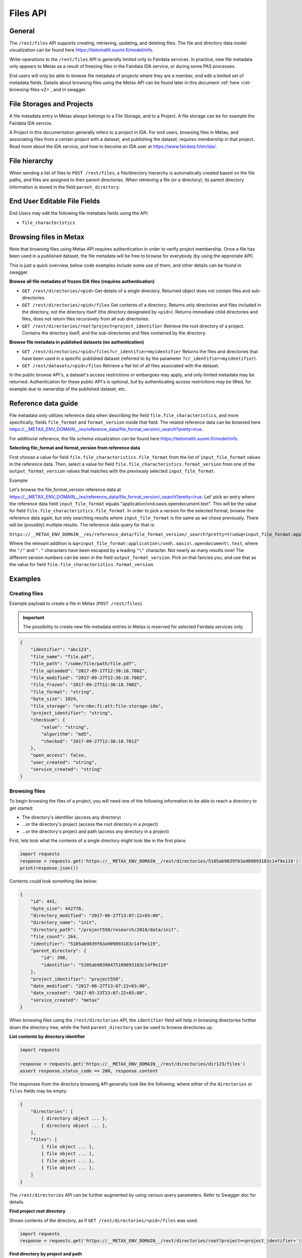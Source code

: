 
Files API
==========


General
--------


The ``/rest/files`` API supports creating, retrieving, updating, and deleting files. The file and directory data model visualization can be found here https://tietomallit.suomi.fi/model/mfs.

Write-operations to the ``/rest/files`` API is generally limited only to Fairdata services. In practice, new file metadata only appears to Metax as a result of freezing files in the Fairdata IDA service, or during some PAS processes.

End users will only be able to browse file metadata of projects where they are a member, end edit a limited set of metadata fields. Details about browsing files using the Metax API can be found later in this document :ref:`here <rst-browsing-files-v2>`, and in swagger.



File Storages and Projects
---------------------------

A file metadata entry in Metax always belongs to a File Storage, and to a Project. A file storage can be for example the Fairdata IDA service.

A Project in this documentation generally refers to a project in IDA. For end users, browsing files in Metax, and associating files from a certain project with a dataset, and publishing the dataset, requires membership in that project. Read more about the IDA service, and how to become an IDA user at https://www.fairdata.fi/en/ida/.



File hierarchy
---------------

When sending a list of files to ``POST /rest/files``, a file/directory hierarchy is automatically created based on the file paths, and files are assigned to their parent directories. When retrieving a file (or a directory), its parent directory information is stored in the field ``parent_directory``.



End User Editable File Fields
------------------------------

End Users may edit the following file metadata fields using the API:

* ``file_characteristics``



Browsing files in Metax
------------------------

Note that browsing files using Metax API requires authentication in order to verify project membership. Once a file has been used in a published dataset, the file metadata will be free to browse for everybody (by using the approriate API).

This is just a quick overview, below code examples include some use of them, and other details can be found in swagger.


**Browse all file metadata of frozen IDA files (requires authentication)**


* ``GET /rest/directories/<pid>`` Get details of a single directory. Returned object does not contain files and sub-directories.
* ``GET /rest/directories/<pid>/files`` Get contents of a directory. Returns only directories and files included in the directory, not the directory itself (the directory designated by ``<pid>``). Returns immediate child directories and files, does not return files recursively from all sub directories.
* ``GET /rest/directories/root?project=project_identifier`` Retrieve the root directory of a project. Contains the directory itself, and the sub-directories and files contained by the directory.


**Browse file metadata in published datasets (no authentication)**


* ``GET /rest/directories/<pid>/files?cr_identifier=myidentifier`` Returns the files and directories that have been used in a specific published dataset (referred to by the parameter ``?cr_identifier=myidentifier``).
* ``GET /rest/datasets/<pid>/files`` Retrieve a flat list of all files associated with the dataset.

In the public browse API's, a dataset's access restrictions or embargoes may apply, and only limited metadata may be returned. Authentication for these public API's is optional, but by authenticating access restrictions may be lifted, for example due to ownership of the published dataset, etc.


.. _rst-files-reference-data-v2:

Reference data guide
---------------------

File metadata only utilizes reference data when describing the field ``file.file_characteristics``, and more specifically, fields ``file_format`` and ``format_version`` inside that field. The related reference data can be browsed here https://__METAX_ENV_DOMAIN__/es/reference_data/file_format_version/_search?pretty=true.

For additional reference, the file schema visualization can be found here https://tietomallit.suomi.fi/model/mfs.


**Selecting file_format and format_version from reference data**


First choose a value for field ``file.file_characteristics.file_format`` from the list of ``input_file_format`` values in the reference data. Then, select a value for field ``file.file_characteristics.format_version`` from one of the ``output_format_version`` values that matches with the previously selected ``input_file_format``.

Example:

Let's browse the file_format_version reference data at https://__METAX_ENV_DOMAIN__/es/reference_data/file_format_version/_search?pretty=true. Let' pick an entry where the reference data field ``input_file_format`` equals "application/vnd.oasis.opendocument.text". This will be the value for field ``file.file_characteristics.file_format``. In order to pick a version for the selected format, browse the reference data again, but only searching results where ``input_file_format`` is the same as we chose previously. There will be (possibly) multiple results. The reference data query for that is:

``https://__METAX_ENV_DOMAIN__/es/reference_data/file_format_version/_search?pretty=true&q=input_file_format:application\/vnd\.oasis\.opendocument\.text``

Where the relevant addition is ``&q=input_file_format:application\/vnd\.oasis\.opendocument\.text``, where the ``"/"`` and ``"."`` characters have been escaped by a leading ``"\"`` character. Not nearly as many results now! The different version numbers can be seen in the field ``output_format_version``. Pick on that fancies you, and use that as the value for field ``file.file_characteristics.format_version``.



Examples
---------



Creating files
^^^^^^^^^^^^^^^

Example payload to create a file in Metax (``POST /rest/files``).

.. important::

    The possibility to create new file metadata entries in Metax is reserved for selected Fairdata services only.

.. code-block:: python

    {
        "identifier": "abc123",
        "file_name": "file.pdf",
        "file_path": "/some/file/path/file.pdf",
        "file_uploaded": "2017-09-27T12:38:18.700Z",
        "file_modified": "2017-09-27T12:38:18.700Z",
        "file_frozen": "2017-09-27T12:38:18.700Z",
        "file_format": "string",
        "byte_size": 1024,
        "file_storage": "urn:nbn:fi:att:file-storage-ida",
        "project_identifier": "string",
        "checksum": {
            "value": "string",
            "algorithm": "md5",
            "checked": "2017-09-27T12:38:18.701Z"
        },
        "open_access": false,
        "user_created": "string",
        "service_created": "string"
    }



.. _rst-browsing-files-v2:

Browsing files
^^^^^^^^^^^^^^^

To begin browsing the files of a project, you will need one of the following information to be able to reach a directory to get started:

* The directory's identifier (access any directory)
* ...or the directory's project (access the root directory in a project)
* ...or the directory's project and path (access any directory in a project)

First, lets look what the contents of a single directory might look like in the first place.


.. code-block:: python

    import requests
    response = requests.get('https://__METAX_ENV_DOMAIN__/rest/directories/5105ab9839f63a909893183c14f9e119')
    print(response.json())


Contents could look something like below:


.. code-block:: python

    {
        "id": 441,
        "byte_size": 442778,
        "directory_modified": "2017-06-27T13:07:22+03:00",
        "directory_name": "init",
        "directory_path": "/project550/research/2018/data/init",
        "file_count": 264,
        "identifier": "5105ab9839f63a909893183c14f9e119",
        "parent_directory": {
            "id": 398,
            "identifier": "5105ab98398475109893183c14f9e119"
        },
        "project_identifier": "project550",
        "date_modified": "2017-06-27T13:07:22+03:00",
        "date_created": "2017-05-23T13:07:22+03:00",
        "service_created": "metax"
    }


When browsing files using the ``/rest/directories`` API, the ``identifier`` field will help in browsing directories further down the directory tree, while the field ``parent_directory`` can be used to browse directories up.


**List contents by directory identifier**


.. code-block:: python

    import requests

    response = requests.get('https://__METAX_ENV_DOMAIN__/rest/directories/dir123/files')
    assert response.status_code == 200, response.content


The responses from the directory browsing API generally look like the following, where either of the ``directories`` or ``files`` fields may be empty:


.. code-block:: python


    {
        "directories": [
            { directory object ... },
            { directory object ... },
        ],
        "files": [
            { file object ... },
            { file object ... },
            { file object ... },
            { file object ... },
        ]
    }


The ``/rest/directories`` API can be further augmented by using various query parameters. Refer to Swagger doc for details.


**Find project root directory**


Shows contents of the directory, as if ``GET /rest/directories/<pid>/files`` was used.


.. code-block:: python

    import requests
    response = requests.get('https://__METAX_ENV_DOMAIN__/rest/directories/root?project=<project_identifier>')


**Find directory by project and path**


Shows contents of the directory, as if ``GET /rest/directories/<pid>/files`` was used.


.. code-block:: python

    import requests
    response = requests.get('https://__METAX_ENV_DOMAIN__/rest/directories/files?project=<projcet_identifier>&path=/path/to/dir')
